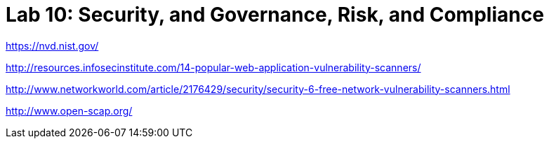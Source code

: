 = Lab 10: Security, and Governance, Risk, and Compliance


https://nvd.nist.gov/

http://resources.infosecinstitute.com/14-popular-web-application-vulnerability-scanners/

http://www.networkworld.com/article/2176429/security/security-6-free-network-vulnerability-scanners.html

http://www.open-scap.org/
